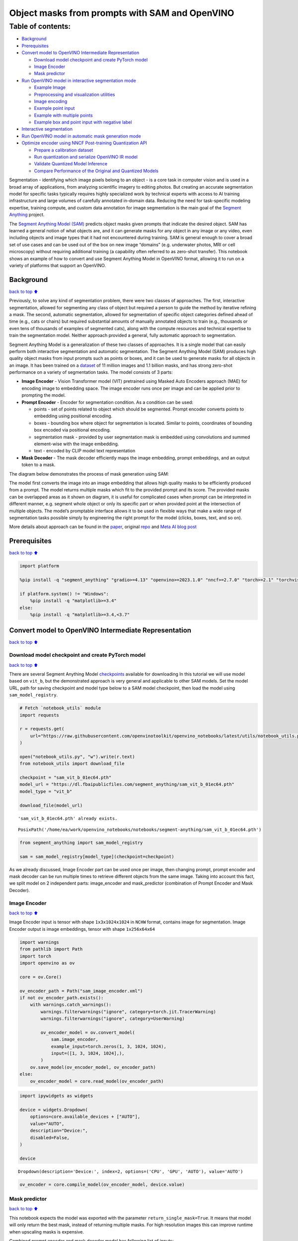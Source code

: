 Object masks from prompts with SAM and OpenVINO
===============================================

Table of contents:
^^^^^^^^^^^^^^^^^^

-  `Background <#Background>`__
-  `Prerequisites <#Prerequisites>`__
-  `Convert model to OpenVINO Intermediate
   Representation <#Convert-model-to-OpenVINO-Intermediate-Representation>`__

   -  `Download model checkpoint and create PyTorch
      model <#Download-model-checkpoint-and-create-PyTorch-model>`__
   -  `Image Encoder <#Image-Encoder>`__
   -  `Mask predictor <#Mask-predictor>`__

-  `Run OpenVINO model in interactive segmentation
   mode <#Run-OpenVINO-model-in-interactive-segmentation-mode>`__

   -  `Example Image <#Example-Image>`__
   -  `Preprocessing and visualization
      utilities <#Preprocessing-and-visualization-utilities>`__
   -  `Image encoding <#Image-encoding>`__
   -  `Example point input <#Example-point-input>`__
   -  `Example with multiple points <#Example-with-multiple-points>`__
   -  `Example box and point input with negative
      label <#Example-box-and-point-input-with-negative-label>`__

-  `Interactive segmentation <#Interactive-segmentation>`__
-  `Run OpenVINO model in automatic mask generation
   mode <#Run-OpenVINO-model-in-automatic-mask-generation-mode>`__
-  `Optimize encoder using NNCF Post-training Quantization
   API <#Optimize-encoder-using-NNCF-Post-training-Quantization-API>`__

   -  `Prepare a calibration dataset <#Prepare-a-calibration-dataset>`__
   -  `Run quantization and serialize OpenVINO IR
      model <#Run-quantization-and-serialize-OpenVINO-IR-model>`__
   -  `Validate Quantized Model
      Inference <#Validate-Quantized-Model-Inference>`__
   -  `Compare Performance of the Original and Quantized
      Models <#Compare-Performance-of-the-Original-and-Quantized-Models>`__

Segmentation - identifying which image pixels belong to an object - is a
core task in computer vision and is used in a broad array of
applications, from analyzing scientific imagery to editing photos. But
creating an accurate segmentation model for specific tasks typically
requires highly specialized work by technical experts with access to AI
training infrastructure and large volumes of carefully annotated
in-domain data. Reducing the need for task-specific modeling expertise,
training compute, and custom data annotation for image segmentation is
the main goal of the `Segment
Anything <https://arxiv.org/abs/2304.02643>`__ project.

The `Segment Anything Model
(SAM) <https://github.com/facebookresearch/segment-anything>`__ predicts
object masks given prompts that indicate the desired object. SAM has
learned a general notion of what objects are, and it can generate masks
for any object in any image or any video, even including objects and
image types that it had not encountered during training. SAM is general
enough to cover a broad set of use cases and can be used out of the box
on new image “domains” (e.g. underwater photos, MRI or cell microscopy)
without requiring additional training (a capability often referred to as
zero-shot transfer). This notebook shows an example of how to convert
and use Segment Anything Model in OpenVINO format, allowing it to run on
a variety of platforms that support an OpenVINO.

Background
----------

`back to top ⬆️ <#Table-of-contents:>`__

Previously, to solve any kind of segmentation problem, there were two
classes of approaches. The first, interactive segmentation, allowed for
segmenting any class of object but required a person to guide the method
by iterative refining a mask. The second, automatic segmentation,
allowed for segmentation of specific object categories defined ahead of
time (e.g., cats or chairs) but required substantial amounts of manually
annotated objects to train (e.g., thousands or even tens of thousands of
examples of segmented cats), along with the compute resources and
technical expertise to train the segmentation model. Neither approach
provided a general, fully automatic approach to segmentation.

Segment Anything Model is a generalization of these two classes of
approaches. It is a single model that can easily perform both
interactive segmentation and automatic segmentation. The Segment
Anything Model (SAM) produces high quality object masks from input
prompts such as points or boxes, and it can be used to generate masks
for all objects in an image. It has been trained on a
`dataset <https://segment-anything.com/dataset/index.html>`__ of 11
million images and 1.1 billion masks, and has strong zero-shot
performance on a variety of segmentation tasks. The model consists of 3
parts:

-  **Image Encoder** - Vision Transformer model (VIT) pretrained using
   Masked Auto Encoders approach (MAE) for encoding image to embedding
   space. The image encoder runs once per image and can be applied prior
   to prompting the model.
-  **Prompt Encoder** - Encoder for segmentation condition. As a
   condition can be used:

   -  points - set of points related to object which should be
      segmented. Prompt encoder converts points to embedding using
      positional encoding.
   -  boxes - bounding box where object for segmentation is located.
      Similar to points, coordinates of bounding box encoded via
      positional encoding.
   -  segmentation mask - provided by user segmentation mask is embedded
      using convolutions and summed element-wise with the image
      embedding.
   -  text - encoded by CLIP model text representation

-  **Mask Decoder** - The mask decoder efficiently maps the image
   embedding, prompt embeddings, and an output token to a mask.

The diagram below demonstrates the process of mask generation using SAM:
|model_diagram|

The model first converts the image into an image embedding that allows
high quality masks to be efficiently produced from a prompt. The model
returns multiple masks which fit to the provided prompt and its score.
The provided masks can be overlapped areas as it shown on diagram, it is
useful for complicated cases when prompt can be interpreted in different
manner, e.g. segment whole object or only its specific part or when
provided point at the intersection of multiple objects. The model’s
promptable interface allows it to be used in flexible ways that make a
wide range of segmentation tasks possible simply by engineering the
right prompt for the model (clicks, boxes, text, and so on).

More details about approach can be found in the
`paper <https://arxiv.org/abs/2304.02643>`__, original
`repo <https://github.com/facebookresearch/segment-anything>`__ and
`Meta AI blog
post <https://ai.facebook.com/blog/segment-anything-foundation-model-image-segmentation/>`__

.. |model_diagram| image:: https://raw.githubusercontent.com/facebookresearch/segment-anything/main/assets/model_diagram.png

Prerequisites
-------------

`back to top ⬆️ <#Table-of-contents:>`__

.. code:: ipython3

    import platform

    %pip install -q "segment_anything" "gradio>=4.13" "openvino>=2023.1.0" "nncf>=2.7.0" "torch>=2.1" "torchvision>=0.16" Pillow opencv-python tqdm  --extra-index-url https://download.pytorch.org/whl/cpu

    if platform.system() != "Windows":
        %pip install -q "matplotlib>=3.4"
    else:
        %pip install -q "matplotlib>=3.4,<3.7"

Convert model to OpenVINO Intermediate Representation
-----------------------------------------------------

`back to top ⬆️ <#Table-of-contents:>`__

Download model checkpoint and create PyTorch model
~~~~~~~~~~~~~~~~~~~~~~~~~~~~~~~~~~~~~~~~~~~~~~~~~~

`back to top ⬆️ <#Table-of-contents:>`__

There are several Segment Anything Model
`checkpoints <https://github.com/facebookresearch/segment-anything#model-checkpoints>`__
available for downloading In this tutorial we will use model based on
``vit_b``, but the demonstrated approach is very general and applicable
to other SAM models. Set the model URL, path for saving checkpoint and
model type below to a SAM model checkpoint, then load the model using
``sam_model_registry``.

.. code:: ipython3

    # Fetch `notebook_utils` module
    import requests

    r = requests.get(
        url="https://raw.githubusercontent.com/openvinotoolkit/openvino_notebooks/latest/utils/notebook_utils.py",
    )

    open("notebook_utils.py", "w").write(r.text)
    from notebook_utils import download_file

    checkpoint = "sam_vit_b_01ec64.pth"
    model_url = "https://dl.fbaipublicfiles.com/segment_anything/sam_vit_b_01ec64.pth"
    model_type = "vit_b"

    download_file(model_url)


.. parsed-literal::

    'sam_vit_b_01ec64.pth' already exists.




.. parsed-literal::

    PosixPath('/home/ea/work/openvino_notebooks/notebooks/segment-anything/sam_vit_b_01ec64.pth')



.. code:: ipython3

    from segment_anything import sam_model_registry

    sam = sam_model_registry[model_type](checkpoint=checkpoint)

As we already discussed, Image Encoder part can be used once per image,
then changing prompt, prompt encoder and mask decoder can be run
multiple times to retrieve different objects from the same image. Taking
into account this fact, we split model on 2 independent parts:
image_encoder and mask_predictor (combination of Prompt Encoder and Mask
Decoder).

Image Encoder
~~~~~~~~~~~~~

`back to top ⬆️ <#Table-of-contents:>`__

Image Encoder input is tensor with shape ``1x3x1024x1024`` in ``NCHW``
format, contains image for segmentation. Image Encoder output is image
embeddings, tensor with shape ``1x256x64x64``

.. code:: ipython3

    import warnings
    from pathlib import Path
    import torch
    import openvino as ov

    core = ov.Core()

    ov_encoder_path = Path("sam_image_encoder.xml")
    if not ov_encoder_path.exists():
        with warnings.catch_warnings():
            warnings.filterwarnings("ignore", category=torch.jit.TracerWarning)
            warnings.filterwarnings("ignore", category=UserWarning)

            ov_encoder_model = ov.convert_model(
                sam.image_encoder,
                example_input=torch.zeros(1, 3, 1024, 1024),
                input=([1, 3, 1024, 1024],),
            )
        ov.save_model(ov_encoder_model, ov_encoder_path)
    else:
        ov_encoder_model = core.read_model(ov_encoder_path)

.. code:: ipython3

    import ipywidgets as widgets

    device = widgets.Dropdown(
        options=core.available_devices + ["AUTO"],
        value="AUTO",
        description="Device:",
        disabled=False,
    )

    device




.. parsed-literal::

    Dropdown(description='Device:', index=2, options=('CPU', 'GPU', 'AUTO'), value='AUTO')



.. code:: ipython3

    ov_encoder = core.compile_model(ov_encoder_model, device.value)

Mask predictor
~~~~~~~~~~~~~~

`back to top ⬆️ <#Table-of-contents:>`__

This notebook expects the model was exported with the parameter
``return_single_mask=True``. It means that model will only return the
best mask, instead of returning multiple masks. For high resolution
images this can improve runtime when upscaling masks is expensive.

Combined prompt encoder and mask decoder model has following list of
inputs:

-  ``image_embeddings``: The image embedding from ``image_encoder``. Has
   a batch index of length 1.
-  ``point_coords``: Coordinates of sparse input prompts, corresponding
   to both point inputs and box inputs. Boxes are encoded using two
   points, one for the top-left corner and one for the bottom-right
   corner. *Coordinates must already be transformed to long-side 1024.*
   Has a batch index of length 1.
-  ``point_labels``: Labels for the sparse input prompts. 0 is a
   negative input point, 1 is a positive input point, 2 is a top-left
   box corner, 3 is a bottom-right box corner, and -1 is a padding
   point. \*If there is no box input, a single padding point with label
   -1 and coordinates (0.0, 0.0) should be concatenated.

Model outputs:

-  ``masks`` - predicted masks resized to original image size, to obtain
   a binary mask, should be compared with ``threshold`` (usually equal
   0.0).
-  ``iou_predictions`` - intersection over union predictions
-  ``low_res_masks`` - predicted masks before postprocessing, can be
   used as mask input for model.

.. code:: ipython3

    from typing import Tuple


    class SamExportableModel(torch.nn.Module):
        def __init__(
            self,
            model,
            return_single_mask: bool,
            use_stability_score: bool = False,
            return_extra_metrics: bool = False,
        ) -> None:
            super().__init__()
            self.mask_decoder = model.mask_decoder
            self.model = model
            self.img_size = model.image_encoder.img_size
            self.return_single_mask = return_single_mask
            self.use_stability_score = use_stability_score
            self.stability_score_offset = 1.0
            self.return_extra_metrics = return_extra_metrics

        def _embed_points(self, point_coords: torch.Tensor, point_labels: torch.Tensor) -> torch.Tensor:
            point_coords = point_coords + 0.5
            point_coords = point_coords / self.img_size
            point_embedding = self.model.prompt_encoder.pe_layer._pe_encoding(point_coords)
            point_labels = point_labels.unsqueeze(-1).expand_as(point_embedding)

            point_embedding = point_embedding * (point_labels != -1).to(torch.float32)
            point_embedding = point_embedding + self.model.prompt_encoder.not_a_point_embed.weight * (point_labels == -1).to(torch.float32)

            for i in range(self.model.prompt_encoder.num_point_embeddings):
                point_embedding = point_embedding + self.model.prompt_encoder.point_embeddings[i].weight * (point_labels == i).to(torch.float32)

            return point_embedding

        def t_embed_masks(self, input_mask: torch.Tensor) -> torch.Tensor:
            mask_embedding = self.model.prompt_encoder.mask_downscaling(input_mask)
            return mask_embedding

        def mask_postprocessing(self, masks: torch.Tensor) -> torch.Tensor:
            masks = torch.nn.functional.interpolate(
                masks,
                size=(self.img_size, self.img_size),
                mode="bilinear",
                align_corners=False,
            )
            return masks

        def select_masks(self, masks: torch.Tensor, iou_preds: torch.Tensor, num_points: int) -> Tuple[torch.Tensor, torch.Tensor]:
            # Determine if we should return the multiclick mask or not from the number of points.
            # The reweighting is used to avoid control flow.
            score_reweight = torch.tensor([[1000] + [0] * (self.model.mask_decoder.num_mask_tokens - 1)]).to(iou_preds.device)
            score = iou_preds + (num_points - 2.5) * score_reweight
            best_idx = torch.argmax(score, dim=1)
            masks = masks[torch.arange(masks.shape[0]), best_idx, :, :].unsqueeze(1)
            iou_preds = iou_preds[torch.arange(masks.shape[0]), best_idx].unsqueeze(1)

            return masks, iou_preds

        @torch.no_grad()
        def forward(
            self,
            image_embeddings: torch.Tensor,
            point_coords: torch.Tensor,
            point_labels: torch.Tensor,
            mask_input: torch.Tensor = None,
        ):
            sparse_embedding = self._embed_points(point_coords, point_labels)
            if mask_input is None:
                dense_embedding = self.model.prompt_encoder.no_mask_embed.weight.reshape(1, -1, 1, 1).expand(
                    point_coords.shape[0], -1, image_embeddings.shape[0], 64
                )
            else:
                dense_embedding = self._embed_masks(mask_input)

            masks, scores = self.model.mask_decoder.predict_masks(
                image_embeddings=image_embeddings,
                image_pe=self.model.prompt_encoder.get_dense_pe(),
                sparse_prompt_embeddings=sparse_embedding,
                dense_prompt_embeddings=dense_embedding,
            )

            if self.use_stability_score:
                scores = calculate_stability_score(masks, self.model.mask_threshold, self.stability_score_offset)

            if self.return_single_mask:
                masks, scores = self.select_masks(masks, scores, point_coords.shape[1])

            upscaled_masks = self.mask_postprocessing(masks)

            if self.return_extra_metrics:
                stability_scores = calculate_stability_score(upscaled_masks, self.model.mask_threshold, self.stability_score_offset)
                areas = (upscaled_masks > self.model.mask_threshold).sum(-1).sum(-1)
                return upscaled_masks, scores, stability_scores, areas, masks

            return upscaled_masks, scores


    ov_model_path = Path("sam_mask_predictor.xml")
    if not ov_model_path.exists():
        exportable_model = SamExportableModel(sam, return_single_mask=True)
        embed_dim = sam.prompt_encoder.embed_dim
        embed_size = sam.prompt_encoder.image_embedding_size
        dummy_inputs = {
            "image_embeddings": torch.randn(1, embed_dim, *embed_size, dtype=torch.float),
            "point_coords": torch.randint(low=0, high=1024, size=(1, 5, 2), dtype=torch.float),
            "point_labels": torch.randint(low=0, high=4, size=(1, 5), dtype=torch.float),
        }
        with warnings.catch_warnings():
            warnings.filterwarnings("ignore", category=torch.jit.TracerWarning)
            warnings.filterwarnings("ignore", category=UserWarning)
            ov_model = ov.convert_model(exportable_model, example_input=dummy_inputs)
        ov.save_model(ov_model, ov_model_path)
    else:
        ov_model = core.read_model(ov_model_path)

.. code:: ipython3

    device




.. parsed-literal::

    Dropdown(description='Device:', index=2, options=('CPU', 'GPU', 'AUTO'), value='AUTO')



.. code:: ipython3

    ov_predictor = core.compile_model(ov_model, device.value)

Run OpenVINO model in interactive segmentation mode
---------------------------------------------------

`back to top ⬆️ <#Table-of-contents:>`__

Example Image
~~~~~~~~~~~~~

`back to top ⬆️ <#Table-of-contents:>`__

.. code:: ipython3

    import numpy as np
    import cv2
    import matplotlib.pyplot as plt

    download_file("https://raw.githubusercontent.com/facebookresearch/segment-anything/main/notebooks/images/truck.jpg")
    image = cv2.imread("truck.jpg")
    image = cv2.cvtColor(image, cv2.COLOR_BGR2RGB)


.. parsed-literal::

    'truck.jpg' already exists.


.. code:: ipython3

    plt.figure(figsize=(10, 10))
    plt.imshow(image)
    plt.axis("off")
    plt.show()



.. image:: segment-anything-with-output_files/segment-anything-with-output_21_0.png


Preprocessing and visualization utilities
~~~~~~~~~~~~~~~~~~~~~~~~~~~~~~~~~~~~~~~~~

`back to top ⬆️ <#Table-of-contents:>`__

To prepare input for Image Encoder we should:

1. Convert BGR image to RGB
2. Resize image saving aspect ratio where longest size equal to Image
   Encoder input size - 1024.
3. Normalize image subtract mean values (123.675, 116.28, 103.53) and
   divide by std (58.395, 57.12, 57.375)
4. Transpose HWC data layout to CHW and add batch dimension.
5. Add zero padding to input tensor by height or width (depends on
   aspect ratio) according Image Encoder expected input shape.

These steps are applicable to all available models

.. code:: ipython3

    from copy import deepcopy
    from typing import Tuple
    from torchvision.transforms.functional import resize, to_pil_image


    class ResizeLongestSide:
        """
        Resizes images to longest side 'target_length', as well as provides
        methods for resizing coordinates and boxes. Provides methods for
        transforming numpy arrays.
        """

        def __init__(self, target_length: int) -> None:
            self.target_length = target_length

        def apply_image(self, image: np.ndarray) -> np.ndarray:
            """
            Expects a numpy array with shape HxWxC in uint8 format.
            """
            target_size = self.get_preprocess_shape(image.shape[0], image.shape[1], self.target_length)
            return np.array(resize(to_pil_image(image), target_size))

        def apply_coords(self, coords: np.ndarray, original_size: Tuple[int, ...]) -> np.ndarray:
            """
            Expects a numpy array of length 2 in the final dimension. Requires the
            original image size in (H, W) format.
            """
            old_h, old_w = original_size
            new_h, new_w = self.get_preprocess_shape(original_size[0], original_size[1], self.target_length)
            coords = deepcopy(coords).astype(float)
            coords[..., 0] = coords[..., 0] * (new_w / old_w)
            coords[..., 1] = coords[..., 1] * (new_h / old_h)
            return coords

        def apply_boxes(self, boxes: np.ndarray, original_size: Tuple[int, ...]) -> np.ndarray:
            """
            Expects a numpy array shape Bx4. Requires the original image size
            in (H, W) format.
            """
            boxes = self.apply_coords(boxes.reshape(-1, 2, 2), original_size)
            return boxes.reshape(-1, 4)

        @staticmethod
        def get_preprocess_shape(oldh: int, oldw: int, long_side_length: int) -> Tuple[int, int]:
            """
            Compute the output size given input size and target long side length.
            """
            scale = long_side_length * 1.0 / max(oldh, oldw)
            newh, neww = oldh * scale, oldw * scale
            neww = int(neww + 0.5)
            newh = int(newh + 0.5)
            return (newh, neww)


    resizer = ResizeLongestSide(1024)


    def preprocess_image(image: np.ndarray):
        resized_image = resizer.apply_image(image)
        resized_image = (resized_image.astype(np.float32) - [123.675, 116.28, 103.53]) / [
            58.395,
            57.12,
            57.375,
        ]
        resized_image = np.expand_dims(np.transpose(resized_image, (2, 0, 1)).astype(np.float32), 0)

        # Pad
        h, w = resized_image.shape[-2:]
        padh = 1024 - h
        padw = 1024 - w
        x = np.pad(resized_image, ((0, 0), (0, 0), (0, padh), (0, padw)))
        return x


    def postprocess_masks(masks: np.ndarray, orig_size):
        size_before_pad = resizer.get_preprocess_shape(orig_size[0], orig_size[1], masks.shape[-1])
        masks = masks[..., : int(size_before_pad[0]), : int(size_before_pad[1])]
        masks = torch.nn.functional.interpolate(torch.from_numpy(masks), size=orig_size, mode="bilinear", align_corners=False).numpy()
        return masks

.. code:: ipython3

    def show_mask(mask, ax):
        color = np.array([30 / 255, 144 / 255, 255 / 255, 0.6])
        h, w = mask.shape[-2:]
        mask_image = mask.reshape(h, w, 1) * color.reshape(1, 1, -1)
        ax.imshow(mask_image)


    def show_points(coords, labels, ax, marker_size=375):
        pos_points = coords[labels == 1]
        neg_points = coords[labels == 0]
        ax.scatter(
            pos_points[:, 0],
            pos_points[:, 1],
            color="green",
            marker="*",
            s=marker_size,
            edgecolor="white",
            linewidth=1.25,
        )
        ax.scatter(
            neg_points[:, 0],
            neg_points[:, 1],
            color="red",
            marker="*",
            s=marker_size,
            edgecolor="white",
            linewidth=1.25,
        )


    def show_box(box, ax):
        x0, y0 = box[0], box[1]
        w, h = box[2] - box[0], box[3] - box[1]
        ax.add_patch(plt.Rectangle((x0, y0), w, h, edgecolor="green", facecolor=(0, 0, 0, 0), lw=2))

Image encoding
~~~~~~~~~~~~~~

`back to top ⬆️ <#Table-of-contents:>`__

To start work with image, we should preprocess it and obtain image
embeddings using ``ov_encoder``. We will use the same image for all
experiments, so it is possible to generate image embedding once and then
reuse them.

.. code:: ipython3

    preprocessed_image = preprocess_image(image)
    encoding_results = ov_encoder(preprocessed_image)

    image_embeddings = encoding_results[ov_encoder.output(0)]

Now, we can try to provide different prompts for mask generation

Example point input
~~~~~~~~~~~~~~~~~~~

`back to top ⬆️ <#Table-of-contents:>`__

In this example we select one point. The green star symbol show its
location on the image below.

.. code:: ipython3

    input_point = np.array([[500, 375]])
    input_label = np.array([1])

    plt.figure(figsize=(10, 10))
    plt.imshow(image)
    show_points(input_point, input_label, plt.gca())
    plt.axis("off")
    plt.show()



.. image:: segment-anything-with-output_files/segment-anything-with-output_28_0.png


Add a batch index, concatenate a padding point, and transform it to
input tensor coordinate system.

.. code:: ipython3

    coord = np.concatenate([input_point, np.array([[0.0, 0.0]])], axis=0)[None, :, :]
    label = np.concatenate([input_label, np.array([-1])], axis=0)[None, :].astype(np.float32)
    coord = resizer.apply_coords(coord, image.shape[:2]).astype(np.float32)

Package the inputs to run in the mask predictor.

.. code:: ipython3

    inputs = {
        "image_embeddings": image_embeddings,
        "point_coords": coord,
        "point_labels": label,
    }

Predict a mask and threshold it to get binary mask (0 - no object, 1 -
object).

.. code:: ipython3

    results = ov_predictor(inputs)

    masks = results[ov_predictor.output(0)]
    masks = postprocess_masks(masks, image.shape[:-1])
    masks = masks > 0.0

.. code:: ipython3

    plt.figure(figsize=(10, 10))
    plt.imshow(image)
    show_mask(masks, plt.gca())
    show_points(input_point, input_label, plt.gca())
    plt.axis("off")
    plt.show()



.. image:: segment-anything-with-output_files/segment-anything-with-output_35_0.png


Example with multiple points
~~~~~~~~~~~~~~~~~~~~~~~~~~~~

`back to top ⬆️ <#Table-of-contents:>`__

in this example, we provide additional point for cover larger object
area.

.. code:: ipython3

    input_point = np.array([[500, 375], [1125, 625], [575, 750], [1405, 575]])
    input_label = np.array([1, 1, 1, 1])

Now, prompt for model looks like represented on this image:

.. code:: ipython3

    plt.figure(figsize=(10, 10))
    plt.imshow(image)
    show_points(input_point, input_label, plt.gca())
    plt.axis("off")
    plt.show()



.. image:: segment-anything-with-output_files/segment-anything-with-output_39_0.png


Transform the points as in the previous example.

.. code:: ipython3

    coord = np.concatenate([input_point, np.array([[0.0, 0.0]])], axis=0)[None, :, :]
    label = np.concatenate([input_label, np.array([-1])], axis=0)[None, :].astype(np.float32)

    coord = resizer.apply_coords(coord, image.shape[:2]).astype(np.float32)

Package inputs, then predict and threshold the mask.

.. code:: ipython3

    inputs = {
        "image_embeddings": image_embeddings,
        "point_coords": coord,
        "point_labels": label,
    }

    results = ov_predictor(inputs)

    masks = results[ov_predictor.output(0)]
    masks = postprocess_masks(masks, image.shape[:-1])
    masks = masks > 0.0

.. code:: ipython3

    plt.figure(figsize=(10, 10))
    plt.imshow(image)
    show_mask(masks, plt.gca())
    show_points(input_point, input_label, plt.gca())
    plt.axis("off")
    plt.show()



.. image:: segment-anything-with-output_files/segment-anything-with-output_44_0.png


Great! Looks like now, predicted mask cover whole truck.

Example box and point input with negative label
~~~~~~~~~~~~~~~~~~~~~~~~~~~~~~~~~~~~~~~~~~~~~~~

`back to top ⬆️ <#Table-of-contents:>`__

In this example we define input prompt using bounding box and point
inside it.The bounding box represented as set of points of its left
upper corner and right lower corner. Label 0 for point speak that this
point should be excluded from mask.

.. code:: ipython3

    input_box = np.array([425, 600, 700, 875])
    input_point = np.array([[575, 750]])
    input_label = np.array([0])

.. code:: ipython3

    plt.figure(figsize=(10, 10))
    plt.imshow(image)
    show_box(input_box, plt.gca())
    show_points(input_point, input_label, plt.gca())
    plt.axis("off")
    plt.show()



.. image:: segment-anything-with-output_files/segment-anything-with-output_48_0.png


Add a batch index, concatenate a box and point inputs, add the
appropriate labels for the box corners, and transform. There is no
padding point since the input includes a box input.

.. code:: ipython3

    box_coords = input_box.reshape(2, 2)
    box_labels = np.array([2, 3])

    coord = np.concatenate([input_point, box_coords], axis=0)[None, :, :]
    label = np.concatenate([input_label, box_labels], axis=0)[None, :].astype(np.float32)

    coord = resizer.apply_coords(coord, image.shape[:2]).astype(np.float32)

Package inputs, then predict and threshold the mask.

.. code:: ipython3

    inputs = {
        "image_embeddings": image_embeddings,
        "point_coords": coord,
        "point_labels": label,
    }

    results = ov_predictor(inputs)

    masks = results[ov_predictor.output(0)]
    masks = postprocess_masks(masks, image.shape[:-1])
    masks = masks > 0.0

.. code:: ipython3

    plt.figure(figsize=(10, 10))
    plt.imshow(image)
    show_mask(masks[0], plt.gca())
    show_box(input_box, plt.gca())
    show_points(input_point, input_label, plt.gca())
    plt.axis("off")
    plt.show()



.. image:: segment-anything-with-output_files/segment-anything-with-output_53_0.png


Interactive segmentation
------------------------

`back to top ⬆️ <#Table-of-contents:>`__

Now, you can try SAM on own image. Upload image to input window and
click on desired point, model predict segment based on your image and
point.

.. code:: ipython3

    import gradio as gr


    class Segmenter:
        def __init__(self, ov_encoder, ov_predictor):
            self.encoder = ov_encoder
            self.predictor = ov_predictor
            self._img_embeddings = None

        def set_image(self, img: np.ndarray):
            if self._img_embeddings is not None:
                del self._img_embeddings
            preprocessed_image = preprocess_image(img)
            encoding_results = self.encoder(preprocessed_image)
            image_embeddings = encoding_results[ov_encoder.output(0)]
            self._img_embeddings = image_embeddings
            return img

        def get_mask(self, points, img):
            coord = np.array(points)
            coord = np.concatenate([coord, np.array([[0, 0]])], axis=0)
            coord = coord[None, :, :]
            label = np.concatenate([np.ones(len(points)), np.array([-1])], axis=0)[None, :].astype(np.float32)
            coord = resizer.apply_coords(coord, img.shape[:2]).astype(np.float32)
            if self._img_embeddings is None:
                self.set_image(img)
            inputs = {
                "image_embeddings": self._img_embeddings,
                "point_coords": coord,
                "point_labels": label,
            }

            results = self.predictor(inputs)
            masks = results[ov_predictor.output(0)]
            masks = postprocess_masks(masks, img.shape[:-1])

            masks = masks > 0.0
            mask = masks[0]
            mask = np.transpose(mask, (1, 2, 0))
            return mask


    segmenter = Segmenter(ov_encoder, ov_predictor)


    with gr.Blocks() as demo:
        with gr.Row():
            input_img = gr.Image(label="Input", type="numpy", height=480, width=480)
            output_img = gr.Image(label="Selected Segment", type="numpy", height=480, width=480)

        def on_image_change(img):
            segmenter.set_image(img)
            return img

        def get_select_coords(img, evt: gr.SelectData):
            pixels_in_queue = set()
            h, w = img.shape[:2]
            pixels_in_queue.add((evt.index[0], evt.index[1]))
            out = img.copy()
            while len(pixels_in_queue) > 0:
                pixels = list(pixels_in_queue)
                pixels_in_queue = set()
                color = np.random.randint(0, 255, size=(1, 1, 3))
                mask = segmenter.get_mask(pixels, img)
                mask_image = out.copy()
                mask_image[mask.squeeze(-1)] = color
                out = cv2.addWeighted(out.astype(np.float32), 0.7, mask_image.astype(np.float32), 0.3, 0.0)
            out = out.astype(np.uint8)
            return out

        input_img.select(get_select_coords, [input_img], output_img)
        input_img.upload(on_image_change, [input_img], [input_img])

    if __name__ == "__main__":
        try:
            demo.launch()
        except Exception:
            demo.launch(share=True)


.. parsed-literal::

    Running on local URL:  http://127.0.0.1:7860

    To create a public link, set `share=True` in `launch()`.



.. raw:: html

    <div><iframe src="http://127.0.0.1:7860/" width="100%" height="500" allow="autoplay; camera; microphone; clipboard-read; clipboard-write;" frameborder="0" allowfullscreen></iframe></div>


Run OpenVINO model in automatic mask generation mode
----------------------------------------------------

`back to top ⬆️ <#Table-of-contents:>`__

Since SAM can efficiently process prompts, masks for the entire image
can be generated by sampling a large number of prompts over an image.
``automatic_mask_generation`` function implements this capability. It
works by sampling single-point input prompts in a grid over the image,
from each of which SAM can predict multiple masks. Then, masks are
filtered for quality and deduplicated using non-maximal suppression.
Additional options allow for further improvement of mask quality and
quantity, such as running prediction on multiple crops of the image or
postprocessing masks to remove small disconnected regions and holes.

.. code:: ipython3

    from segment_anything.utils.amg import (
        MaskData,
        generate_crop_boxes,
        uncrop_boxes_xyxy,
        uncrop_masks,
        uncrop_points,
        calculate_stability_score,
        rle_to_mask,
        batched_mask_to_box,
        mask_to_rle_pytorch,
        is_box_near_crop_edge,
        batch_iterator,
        remove_small_regions,
        build_all_layer_point_grids,
        box_xyxy_to_xywh,
        area_from_rle,
    )
    from torchvision.ops.boxes import batched_nms, box_area
    from typing import Tuple, List, Dict, Any

.. code:: ipython3

    def process_batch(
        image_embedding: np.ndarray,
        points: np.ndarray,
        im_size: Tuple[int, ...],
        crop_box: List[int],
        orig_size: Tuple[int, ...],
        iou_thresh,
        mask_threshold,
        stability_score_offset,
        stability_score_thresh,
    ) -> MaskData:
        orig_h, orig_w = orig_size

        # Run model on this batch
        transformed_points = resizer.apply_coords(points, im_size)
        in_points = transformed_points
        in_labels = np.ones(in_points.shape[0], dtype=int)

        inputs = {
            "image_embeddings": image_embedding,
            "point_coords": in_points[:, None, :],
            "point_labels": in_labels[:, None],
        }
        res = ov_predictor(inputs)
        masks = postprocess_masks(res[ov_predictor.output(0)], orig_size)
        masks = torch.from_numpy(masks)
        iou_preds = torch.from_numpy(res[ov_predictor.output(1)])

        # Serialize predictions and store in MaskData
        data = MaskData(
            masks=masks.flatten(0, 1),
            iou_preds=iou_preds.flatten(0, 1),
            points=torch.as_tensor(points.repeat(masks.shape[1], axis=0)),
        )
        del masks

        # Filter by predicted IoU
        if iou_thresh > 0.0:
            keep_mask = data["iou_preds"] > iou_thresh
            data.filter(keep_mask)

        # Calculate stability score
        data["stability_score"] = calculate_stability_score(data["masks"], mask_threshold, stability_score_offset)
        if stability_score_thresh > 0.0:
            keep_mask = data["stability_score"] >= stability_score_thresh
            data.filter(keep_mask)

        # Threshold masks and calculate boxes
        data["masks"] = data["masks"] > mask_threshold
        data["boxes"] = batched_mask_to_box(data["masks"])

        # Filter boxes that touch crop boundaries
        keep_mask = ~is_box_near_crop_edge(data["boxes"], crop_box, [0, 0, orig_w, orig_h])
        if not torch.all(keep_mask):
            data.filter(keep_mask)

        # Compress to RLE
        data["masks"] = uncrop_masks(data["masks"], crop_box, orig_h, orig_w)
        data["rles"] = mask_to_rle_pytorch(data["masks"])
        del data["masks"]

        return data

.. code:: ipython3

    def process_crop(
        image: np.ndarray,
        point_grids,
        crop_box: List[int],
        crop_layer_idx: int,
        orig_size: Tuple[int, ...],
        box_nms_thresh: float = 0.7,
        mask_threshold: float = 0.0,
        points_per_batch: int = 64,
        pred_iou_thresh: float = 0.88,
        stability_score_thresh: float = 0.95,
        stability_score_offset: float = 1.0,
    ) -> MaskData:
        # Crop the image and calculate embeddings
        x0, y0, x1, y1 = crop_box
        cropped_im = image[y0:y1, x0:x1, :]
        cropped_im_size = cropped_im.shape[:2]
        preprocessed_cropped_im = preprocess_image(cropped_im)
        crop_embeddings = ov_encoder(preprocessed_cropped_im)[ov_encoder.output(0)]

        # Get points for this crop
        points_scale = np.array(cropped_im_size)[None, ::-1]
        points_for_image = point_grids[crop_layer_idx] * points_scale

        # Generate masks for this crop in batches
        data = MaskData()
        for (points,) in batch_iterator(points_per_batch, points_for_image):
            batch_data = process_batch(
                crop_embeddings,
                points,
                cropped_im_size,
                crop_box,
                orig_size,
                pred_iou_thresh,
                mask_threshold,
                stability_score_offset,
                stability_score_thresh,
            )
            data.cat(batch_data)
            del batch_data

        # Remove duplicates within this crop.
        keep_by_nms = batched_nms(
            data["boxes"].float(),
            data["iou_preds"],
            torch.zeros(len(data["boxes"])),  # categories
            iou_threshold=box_nms_thresh,
        )
        data.filter(keep_by_nms)

        # Return to the original image frame
        data["boxes"] = uncrop_boxes_xyxy(data["boxes"], crop_box)
        data["points"] = uncrop_points(data["points"], crop_box)
        data["crop_boxes"] = torch.tensor([crop_box for _ in range(len(data["rles"]))])

        return data

.. code:: ipython3

    def generate_masks(image: np.ndarray, point_grids, crop_n_layers, crop_overlap_ratio, crop_nms_thresh) -> MaskData:
        orig_size = image.shape[:2]
        crop_boxes, layer_idxs = generate_crop_boxes(orig_size, crop_n_layers, crop_overlap_ratio)

        # Iterate over image crops
        data = MaskData()
        for crop_box, layer_idx in zip(crop_boxes, layer_idxs):
            crop_data = process_crop(image, point_grids, crop_box, layer_idx, orig_size)
            data.cat(crop_data)

        # Remove duplicate masks between crops
        if len(crop_boxes) > 1:
            # Prefer masks from smaller crops
            scores = 1 / box_area(data["crop_boxes"])
            scores = scores.to(data["boxes"].device)
            keep_by_nms = batched_nms(
                data["boxes"].float(),
                scores,
                torch.zeros(len(data["boxes"])),  # categories
                iou_threshold=crop_nms_thresh,
            )
            data.filter(keep_by_nms)

        data.to_numpy()
        return data

.. code:: ipython3

    def postprocess_small_regions(mask_data: MaskData, min_area: int, nms_thresh: float) -> MaskData:
        """
        Removes small disconnected regions and holes in masks, then reruns
        box NMS to remove any new duplicates.

        Edits mask_data in place.

        Requires open-cv as a dependency.
        """
        if len(mask_data["rles"]) == 0:
            return mask_data

        # Filter small disconnected regions and holes
        new_masks = []
        scores = []
        for rle in mask_data["rles"]:
            mask = rle_to_mask(rle)

            mask, changed = remove_small_regions(mask, min_area, mode="holes")
            unchanged = not changed
            mask, changed = remove_small_regions(mask, min_area, mode="islands")
            unchanged = unchanged and not changed

            new_masks.append(torch.as_tensor(mask).unsqueeze(0))
            # Give score=0 to changed masks and score=1 to unchanged masks
            # so NMS will prefer ones that didn't need postprocessing
            scores.append(float(unchanged))

        # Recalculate boxes and remove any new duplicates
        masks = torch.cat(new_masks, dim=0)
        boxes = batched_mask_to_box(masks)
        keep_by_nms = batched_nms(
            boxes.float(),
            torch.as_tensor(scores),
            torch.zeros(len(boxes)),  # categories
            iou_threshold=nms_thresh,
        )

        # Only recalculate RLEs for masks that have changed
        for i_mask in keep_by_nms:
            if scores[i_mask] == 0.0:
                mask_torch = masks[i_mask].unsqueeze(0)
                mask_data["rles"][i_mask] = mask_to_rle_pytorch(mask_torch)[0]
                # update res directly
                mask_data["boxes"][i_mask] = boxes[i_mask]
        mask_data.filter(keep_by_nms)

        return mask_data

There are several tunable parameters in automatic mask generation that
control how densely points are sampled and what the thresholds are for
removing low quality or duplicate masks. Additionally, generation can be
automatically run on crops of the image to get improved performance on
smaller objects, and post-processing can remove stray pixels and holes

.. code:: ipython3

    def automatic_mask_generation(
        image: np.ndarray,
        min_mask_region_area: int = 0,
        points_per_side: int = 32,
        crop_n_layers: int = 0,
        crop_n_points_downscale_factor: int = 1,
        crop_overlap_ratio: float = 512 / 1500,
        box_nms_thresh: float = 0.7,
        crop_nms_thresh: float = 0.7,
    ) -> List[Dict[str, Any]]:
        """
        Generates masks for the given image.

        Arguments:
          image (np.ndarray): The image to generate masks for, in HWC uint8 format.

        Returns:
           list(dict(str, any)): A list over records for masks. Each record is
             a dict containing the following keys:
               segmentation (dict(str, any) or np.ndarray): The mask. If
                 output_mode='binary_mask', is an array of shape HW. Otherwise,
                 is a dictionary containing the RLE.
               bbox (list(float)): The box around the mask, in XYWH format.
               area (int): The area in pixels of the mask.
               predicted_iou (float): The model's own prediction of the mask's
                 quality. This is filtered by the pred_iou_thresh parameter.
               point_coords (list(list(float))): The point coordinates input
                 to the model to generate this mask.
               stability_score (float): A measure of the mask's quality. This
                 is filtered on using the stability_score_thresh parameter.
               crop_box (list(float)): The crop of the image used to generate
                 the mask, given in XYWH format.
        """
        point_grids = build_all_layer_point_grids(
            points_per_side,
            crop_n_layers,
            crop_n_points_downscale_factor,
        )
        mask_data = generate_masks(image, point_grids, crop_n_layers, crop_overlap_ratio, crop_nms_thresh)

        # Filter small disconnected regions and holes in masks
        if min_mask_region_area > 0:
            mask_data = postprocess_small_regions(
                mask_data,
                min_mask_region_area,
                max(box_nms_thresh, crop_nms_thresh),
            )

        mask_data["segmentations"] = [rle_to_mask(rle) for rle in mask_data["rles"]]

        # Write mask records
        curr_anns = []
        for idx in range(len(mask_data["segmentations"])):
            ann = {
                "segmentation": mask_data["segmentations"][idx],
                "area": area_from_rle(mask_data["rles"][idx]),
                "bbox": box_xyxy_to_xywh(mask_data["boxes"][idx]).tolist(),
                "predicted_iou": mask_data["iou_preds"][idx].item(),
                "point_coords": [mask_data["points"][idx].tolist()],
                "stability_score": mask_data["stability_score"][idx].item(),
                "crop_box": box_xyxy_to_xywh(mask_data["crop_boxes"][idx]).tolist(),
            }
            curr_anns.append(ann)

        return curr_anns

.. code:: ipython3

    prediction = automatic_mask_generation(image)

``automatic_mask_generation`` returns a list over masks, where each mask
is a dictionary containing various data about the mask. These keys are:

-  ``segmentation`` : the mask
-  ``area`` : the area of the mask in pixels
-  ``bbox`` : the boundary box of the mask in XYWH format
-  ``predicted_iou`` : the model’s own prediction for the quality of the
   mask
-  ``point_coords`` : the sampled input point that generated this mask
-  ``stability_score`` : an additional measure of mask quality
-  ``crop_box`` : the crop of the image used to generate this mask in
   XYWH format

.. code:: ipython3

    print(f"Number of detected masks: {len(prediction)}")
    print(f"Annotation keys: {prediction[0].keys()}")


.. parsed-literal::

    Number of detected masks: 48
    Annotation keys: dict_keys(['segmentation', 'area', 'bbox', 'predicted_iou', 'point_coords', 'stability_score', 'crop_box'])


.. code:: ipython3

    from tqdm.notebook import tqdm


    def draw_anns(image, anns):
        if len(anns) == 0:
            return
        segments_image = image.copy()
        sorted_anns = sorted(anns, key=(lambda x: x["area"]), reverse=True)
        for ann in tqdm(sorted_anns):
            mask = ann["segmentation"]
            mask_color = np.random.randint(0, 255, size=(1, 1, 3)).astype(np.uint8)
            segments_image[mask] = mask_color
        return cv2.addWeighted(image.astype(np.float32), 0.7, segments_image.astype(np.float32), 0.3, 0.0)

.. code:: ipython3

    import PIL

    out = draw_anns(image, prediction)
    cv2.imwrite("result.png", out[:, :, ::-1])

    PIL.Image.open("result.png")



.. parsed-literal::

      0%|          | 0/48 [00:00<?, ?it/s]




.. image:: segment-anything-with-output_files/segment-anything-with-output_68_1.png



Optimize encoder using NNCF Post-training Quantization API
----------------------------------------------------------

`back to top ⬆️ <#Table-of-contents:>`__

`NNCF <https://github.com/openvinotoolkit/nncf>`__ provides a suite of
advanced algorithms for Neural Networks inference optimization in
OpenVINO with minimal accuracy drop.

Since encoder costing much more time than other parts in SAM inference
pipeline, we will use 8-bit quantization in post-training mode (without
the fine-tuning pipeline) to optimize encoder of SAM.

The optimization process contains the following steps:

1. Create a Dataset for quantization.
2. Run ``nncf.quantize`` for getting an optimized model.
3. Serialize OpenVINO IR model, using the ``openvino.save_model``
   function.

Prepare a calibration dataset
~~~~~~~~~~~~~~~~~~~~~~~~~~~~~

`back to top ⬆️ <#Table-of-contents:>`__

Download COCO dataset. Since the dataset is used to calibrate the
model’s parameter instead of fine-tuning it, we don’t need to download
the label files.

.. code:: ipython3

    from zipfile import ZipFile

    DATA_URL = "https://ultralytics.com/assets/coco128.zip"
    OUT_DIR = Path(".")

    download_file(DATA_URL, directory=OUT_DIR, show_progress=True)

    if not (OUT_DIR / "coco128/images/train2017").exists():
        with ZipFile("coco128.zip", "r") as zip_ref:
            zip_ref.extractall(OUT_DIR)


.. parsed-literal::

    'coco128.zip' already exists.


Create an instance of the ``nncf.Dataset`` class that represents the
calibration dataset. For PyTorch, we can pass an instance of the
``torch.utils.data.DataLoader`` object.

.. code:: ipython3

    import torch.utils.data as data


    class COCOLoader(data.Dataset):
        def __init__(self, images_path):
            self.images = list(Path(images_path).iterdir())

        def __getitem__(self, index):
            image_path = self.images[index]
            image = cv2.imread(str(image_path))
            image = cv2.cvtColor(image, cv2.COLOR_BGR2RGB)
            return image

        def __len__(self):
            return len(self.images)


    coco_dataset = COCOLoader(OUT_DIR / "coco128/images/train2017")
    calibration_loader = torch.utils.data.DataLoader(coco_dataset)

The transformation function is a function that takes a sample from the
dataset and returns data that can be passed to the model for inference.

.. code:: ipython3

    import nncf


    def transform_fn(image_data):
        """
        Quantization transform function. Extracts and preprocess input data from dataloader item for quantization.
        Parameters:
            image_data: image data produced by DataLoader during iteration
        Returns:
            input_tensor: input data in Dict format for model quantization
        """
        image = image_data.numpy()
        processed_image = preprocess_image(np.squeeze(image))
        return processed_image


    calibration_dataset = nncf.Dataset(calibration_loader, transform_fn)


.. parsed-literal::

    INFO:nncf:NNCF initialized successfully. Supported frameworks detected: torch, tensorflow, onnx, openvino


Run quantization and serialize OpenVINO IR model
~~~~~~~~~~~~~~~~~~~~~~~~~~~~~~~~~~~~~~~~~~~~~~~~

`back to top ⬆️ <#Table-of-contents:>`__

The ``nncf.quantize`` function provides an interface for model
quantization. It requires an instance of the OpenVINO Model and
quantization dataset. It is available for models in the following
frameworks: ``PyTorch``, ``TensorFlow 2.x``, ``ONNX``, and
``OpenVINO IR``.

Optionally, some additional parameters for the configuration
quantization process (number of samples for quantization, preset, model
type, etc.) can be provided. ``model_type`` can be used to specify
quantization scheme required for specific type of the model. For
example, Transformer models such as SAM require a special quantization
scheme to preserve accuracy after quantization. To achieve a better
result, we will use a ``mixed`` quantization preset. It provides
symmetric quantization of weights and asymmetric quantization of
activations.

   **Note**: Model post-training quantization is time-consuming process.
   Be patient, it can take several minutes depending on your hardware.

.. code:: ipython3

    model = core.read_model(ov_encoder_path)
    quantized_model = nncf.quantize(
        model,
        calibration_dataset,
        model_type=nncf.parameters.ModelType.TRANSFORMER,
        subset_size=128,
    )
    print("model quantization finished")


.. parsed-literal::

    2023-09-11 20:39:36.145499: I tensorflow/core/util/port.cc:110] oneDNN custom operations are on. You may see slightly different numerical results due to floating-point round-off errors from different computation orders. To turn them off, set the environment variable `TF_ENABLE_ONEDNN_OPTS=0`.
    2023-09-11 20:39:36.181406: I tensorflow/core/platform/cpu_feature_guard.cc:182] This TensorFlow binary is optimized to use available CPU instructions in performance-critical operations.
    To enable the following instructions: AVX2 AVX512F AVX512_VNNI FMA, in other operations, rebuild TensorFlow with the appropriate compiler flags.
    2023-09-11 20:39:36.769588: W tensorflow/compiler/tf2tensorrt/utils/py_utils.cc:38] TF-TRT Warning: Could not find TensorRT
    Statistics collection: 100%|██████████████████| 128/128 [02:12<00:00,  1.03s/it]
    Applying Smooth Quant: 100%|████████████████████| 48/48 [00:01<00:00, 32.29it/s]


.. parsed-literal::

    INFO:nncf:36 ignored nodes was found by name in the NNCFGraph


.. parsed-literal::

    Statistics collection: 100%|██████████████████| 128/128 [04:36<00:00,  2.16s/it]
    Applying Fast Bias correction: 100%|████████████| 49/49 [00:28<00:00,  1.72it/s]

.. parsed-literal::

    model quantization finished





.. code:: ipython3

    ov_encoder_path_int8 = "sam_image_encoder_int8.xml"
    ov.save_model(quantized_model, ov_encoder_path_int8)

Validate Quantized Model Inference
~~~~~~~~~~~~~~~~~~~~~~~~~~~~~~~~~~

`back to top ⬆️ <#Table-of-contents:>`__

We can reuse the previous code to validate the output of ``INT8`` model.

.. code:: ipython3

    # Load INT8 model and run pipeline again
    ov_encoder_model_int8 = core.read_model(ov_encoder_path_int8)
    ov_encoder_int8 = core.compile_model(ov_encoder_model_int8, device.value)
    encoding_results = ov_encoder_int8(preprocessed_image)
    image_embeddings = encoding_results[ov_encoder_int8.output(0)]

    input_point = np.array([[500, 375]])
    input_label = np.array([1])
    coord = np.concatenate([input_point, np.array([[0.0, 0.0]])], axis=0)[None, :, :]
    label = np.concatenate([input_label, np.array([-1])], axis=0)[None, :].astype(np.float32)

    coord = resizer.apply_coords(coord, image.shape[:2]).astype(np.float32)
    inputs = {
        "image_embeddings": image_embeddings,
        "point_coords": coord,
        "point_labels": label,
    }
    results = ov_predictor(inputs)

    masks = results[ov_predictor.output(0)]
    masks = postprocess_masks(masks, image.shape[:-1])
    masks = masks > 0.0
    plt.figure(figsize=(10, 10))
    plt.imshow(image)
    show_mask(masks, plt.gca())
    show_points(input_point, input_label, plt.gca())
    plt.axis("off")
    plt.show()



.. image:: segment-anything-with-output_files/segment-anything-with-output_80_0.png


Run ``INT8`` model in automatic mask generation mode

.. code:: ipython3

    ov_encoder = ov_encoder_int8
    prediction = automatic_mask_generation(image)
    out = draw_anns(image, prediction)
    cv2.imwrite("result_int8.png", out[:, :, ::-1])
    PIL.Image.open("result_int8.png")



.. parsed-literal::

      0%|          | 0/47 [00:00<?, ?it/s]




.. image:: segment-anything-with-output_files/segment-anything-with-output_82_1.png



Compare Performance of the Original and Quantized Models
~~~~~~~~~~~~~~~~~~~~~~~~~~~~~~~~~~~~~~~~~~~~~~~~~~~~~~~~

`back to top ⬆️ <#Table-of-contents:>`__ Finally, use the OpenVINO
`Benchmark
Tool <https://docs.openvino.ai/2024/learn-openvino/openvino-samples/benchmark-tool.html>`__
to measure the inference performance of the ``FP32`` and ``INT8``
models.

.. code:: ipython3

    # Inference FP32 model (OpenVINO IR)
    !benchmark_app -m $ov_encoder_path -d $device.value


.. parsed-literal::

    [Step 1/11] Parsing and validating input arguments
    [ INFO ] Parsing input parameters
    [Step 2/11] Loading OpenVINO Runtime
    [ WARNING ] Default duration 120 seconds is used for unknown device AUTO
    [ INFO ] OpenVINO:
    [ INFO ] Build ................................. 2023.1.0-12050-e33de350633
    [ INFO ]
    [ INFO ] Device info:
    [ INFO ] AUTO
    [ INFO ] Build ................................. 2023.1.0-12050-e33de350633
    [ INFO ]
    [ INFO ]
    [Step 3/11] Setting device configuration
    [ WARNING ] Performance hint was not explicitly specified in command line. Device(AUTO) performance hint will be set to PerformanceMode.THROUGHPUT.
    [Step 4/11] Reading model files
    [ INFO ] Loading model files
    [ INFO ] Read model took 31.21 ms
    [ INFO ] Original model I/O parameters:
    [ INFO ] Model inputs:
    [ INFO ]     x (node: x) : f32 / [...] / [1,3,1024,1024]
    [ INFO ] Model outputs:
    [ INFO ]     ***NO_NAME*** (node: __module.neck.3/aten::add/Add_2933) : f32 / [...] / [1,256,64,64]
    [Step 5/11] Resizing model to match image sizes and given batch
    [ INFO ] Model batch size: 1
    [Step 6/11] Configuring input of the model
    [ INFO ] Model inputs:
    [ INFO ]     x (node: x) : u8 / [N,C,H,W] / [1,3,1024,1024]
    [ INFO ] Model outputs:
    [ INFO ]     ***NO_NAME*** (node: __module.neck.3/aten::add/Add_2933) : f32 / [...] / [1,256,64,64]
    [Step 7/11] Loading the model to the device
    [ INFO ] Compile model took 956.62 ms
    [Step 8/11] Querying optimal runtime parameters
    [ INFO ] Model:
    [ INFO ]   NETWORK_NAME: Model474
    [ INFO ]   EXECUTION_DEVICES: ['CPU']
    [ INFO ]   PERFORMANCE_HINT: PerformanceMode.THROUGHPUT
    [ INFO ]   OPTIMAL_NUMBER_OF_INFER_REQUESTS: 12
    [ INFO ]   MULTI_DEVICE_PRIORITIES: CPU
    [ INFO ]   CPU:
    [ INFO ]     AFFINITY: Affinity.CORE
    [ INFO ]     CPU_DENORMALS_OPTIMIZATION: False
    [ INFO ]     CPU_SPARSE_WEIGHTS_DECOMPRESSION_RATE: 1.0
    [ INFO ]     ENABLE_CPU_PINNING: True
    [ INFO ]     ENABLE_HYPER_THREADING: True
    [ INFO ]     EXECUTION_DEVICES: ['CPU']
    [ INFO ]     EXECUTION_MODE_HINT: ExecutionMode.PERFORMANCE
    [ INFO ]     INFERENCE_NUM_THREADS: 36
    [ INFO ]     INFERENCE_PRECISION_HINT: <Type: 'float32'>
    [ INFO ]     NETWORK_NAME: Model474
    [ INFO ]     NUM_STREAMS: 12
    [ INFO ]     OPTIMAL_NUMBER_OF_INFER_REQUESTS: 12
    [ INFO ]     PERFORMANCE_HINT: PerformanceMode.THROUGHPUT
    [ INFO ]     PERFORMANCE_HINT_NUM_REQUESTS: 0
    [ INFO ]     PERF_COUNT: False
    [ INFO ]     SCHEDULING_CORE_TYPE: SchedulingCoreType.ANY_CORE
    [ INFO ]   MODEL_PRIORITY: Priority.MEDIUM
    [ INFO ]   LOADED_FROM_CACHE: False
    [Step 9/11] Creating infer requests and preparing input tensors
    [ WARNING ] No input files were given for input 'x'!. This input will be filled with random values!
    [ INFO ] Fill input 'x' with random values
    [Step 10/11] Measuring performance (Start inference asynchronously, 12 inference requests, limits: 120000 ms duration)
    [ INFO ] Benchmarking in inference only mode (inputs filling are not included in measurement loop).
    [ INFO ] First inference took 3347.39 ms
    [Step 11/11] Dumping statistics report
    [ INFO ] Execution Devices:['CPU']
    [ INFO ] Count:            132 iterations
    [ INFO ] Duration:         135907.17 ms
    [ INFO ] Latency:
    [ INFO ]    Median:        12159.63 ms
    [ INFO ]    Average:       12098.43 ms
    [ INFO ]    Min:           7652.77 ms
    [ INFO ]    Max:           13027.98 ms
    [ INFO ] Throughput:   0.97 FPS


.. code:: ipython3

    # Inference INT8 model (OpenVINO IR)
    !benchmark_app -m $ov_encoder_path_int8 -d $device.value


.. parsed-literal::

    [Step 1/11] Parsing and validating input arguments
    [ INFO ] Parsing input parameters
    [Step 2/11] Loading OpenVINO Runtime
    [ WARNING ] Default duration 120 seconds is used for unknown device AUTO
    [ INFO ] OpenVINO:
    [ INFO ] Build ................................. 2023.1.0-12050-e33de350633
    [ INFO ]
    [ INFO ] Device info:
    [ INFO ] AUTO
    [ INFO ] Build ................................. 2023.1.0-12050-e33de350633
    [ INFO ]
    [ INFO ]
    [Step 3/11] Setting device configuration
    [ WARNING ] Performance hint was not explicitly specified in command line. Device(AUTO) performance hint will be set to PerformanceMode.THROUGHPUT.
    [Step 4/11] Reading model files
    [ INFO ] Loading model files
    [ INFO ] Read model took 40.67 ms
    [ INFO ] Original model I/O parameters:
    [ INFO ] Model inputs:
    [ INFO ]     x (node: x) : f32 / [...] / [1,3,1024,1024]
    [ INFO ] Model outputs:
    [ INFO ]     ***NO_NAME*** (node: __module.neck.3/aten::add/Add_2933) : f32 / [...] / [1,256,64,64]
    [Step 5/11] Resizing model to match image sizes and given batch
    [ INFO ] Model batch size: 1
    [Step 6/11] Configuring input of the model
    [ INFO ] Model inputs:
    [ INFO ]     x (node: x) : u8 / [N,C,H,W] / [1,3,1024,1024]
    [ INFO ] Model outputs:
    [ INFO ]     ***NO_NAME*** (node: __module.neck.3/aten::add/Add_2933) : f32 / [...] / [1,256,64,64]
    [Step 7/11] Loading the model to the device
    [ INFO ] Compile model took 1151.47 ms
    [Step 8/11] Querying optimal runtime parameters
    [ INFO ] Model:
    [ INFO ]   NETWORK_NAME: Model474
    [ INFO ]   EXECUTION_DEVICES: ['CPU']
    [ INFO ]   PERFORMANCE_HINT: PerformanceMode.THROUGHPUT
    [ INFO ]   OPTIMAL_NUMBER_OF_INFER_REQUESTS: 12
    [ INFO ]   MULTI_DEVICE_PRIORITIES: CPU
    [ INFO ]   CPU:
    [ INFO ]     AFFINITY: Affinity.CORE
    [ INFO ]     CPU_DENORMALS_OPTIMIZATION: False
    [ INFO ]     CPU_SPARSE_WEIGHTS_DECOMPRESSION_RATE: 1.0
    [ INFO ]     ENABLE_CPU_PINNING: True
    [ INFO ]     ENABLE_HYPER_THREADING: True
    [ INFO ]     EXECUTION_DEVICES: ['CPU']
    [ INFO ]     EXECUTION_MODE_HINT: ExecutionMode.PERFORMANCE
    [ INFO ]     INFERENCE_NUM_THREADS: 36
    [ INFO ]     INFERENCE_PRECISION_HINT: <Type: 'float32'>
    [ INFO ]     NETWORK_NAME: Model474
    [ INFO ]     NUM_STREAMS: 12
    [ INFO ]     OPTIMAL_NUMBER_OF_INFER_REQUESTS: 12
    [ INFO ]     PERFORMANCE_HINT: PerformanceMode.THROUGHPUT
    [ INFO ]     PERFORMANCE_HINT_NUM_REQUESTS: 0
    [ INFO ]     PERF_COUNT: False
    [ INFO ]     SCHEDULING_CORE_TYPE: SchedulingCoreType.ANY_CORE
    [ INFO ]   MODEL_PRIORITY: Priority.MEDIUM
    [ INFO ]   LOADED_FROM_CACHE: False
    [Step 9/11] Creating infer requests and preparing input tensors
    [ WARNING ] No input files were given for input 'x'!. This input will be filled with random values!
    [ INFO ] Fill input 'x' with random values
    [Step 10/11] Measuring performance (Start inference asynchronously, 12 inference requests, limits: 120000 ms duration)
    [ INFO ] Benchmarking in inference only mode (inputs filling are not included in measurement loop).
    [ INFO ] First inference took 1951.78 ms
    [Step 11/11] Dumping statistics report
    [ INFO ] Execution Devices:['CPU']
    [ INFO ] Count:            216 iterations
    [ INFO ] Duration:         130123.96 ms
    [ INFO ] Latency:
    [ INFO ]    Median:        7192.03 ms
    [ INFO ]    Average:       7197.18 ms
    [ INFO ]    Min:           6134.35 ms
    [ INFO ]    Max:           7888.28 ms
    [ INFO ] Throughput:   1.66 FPS

